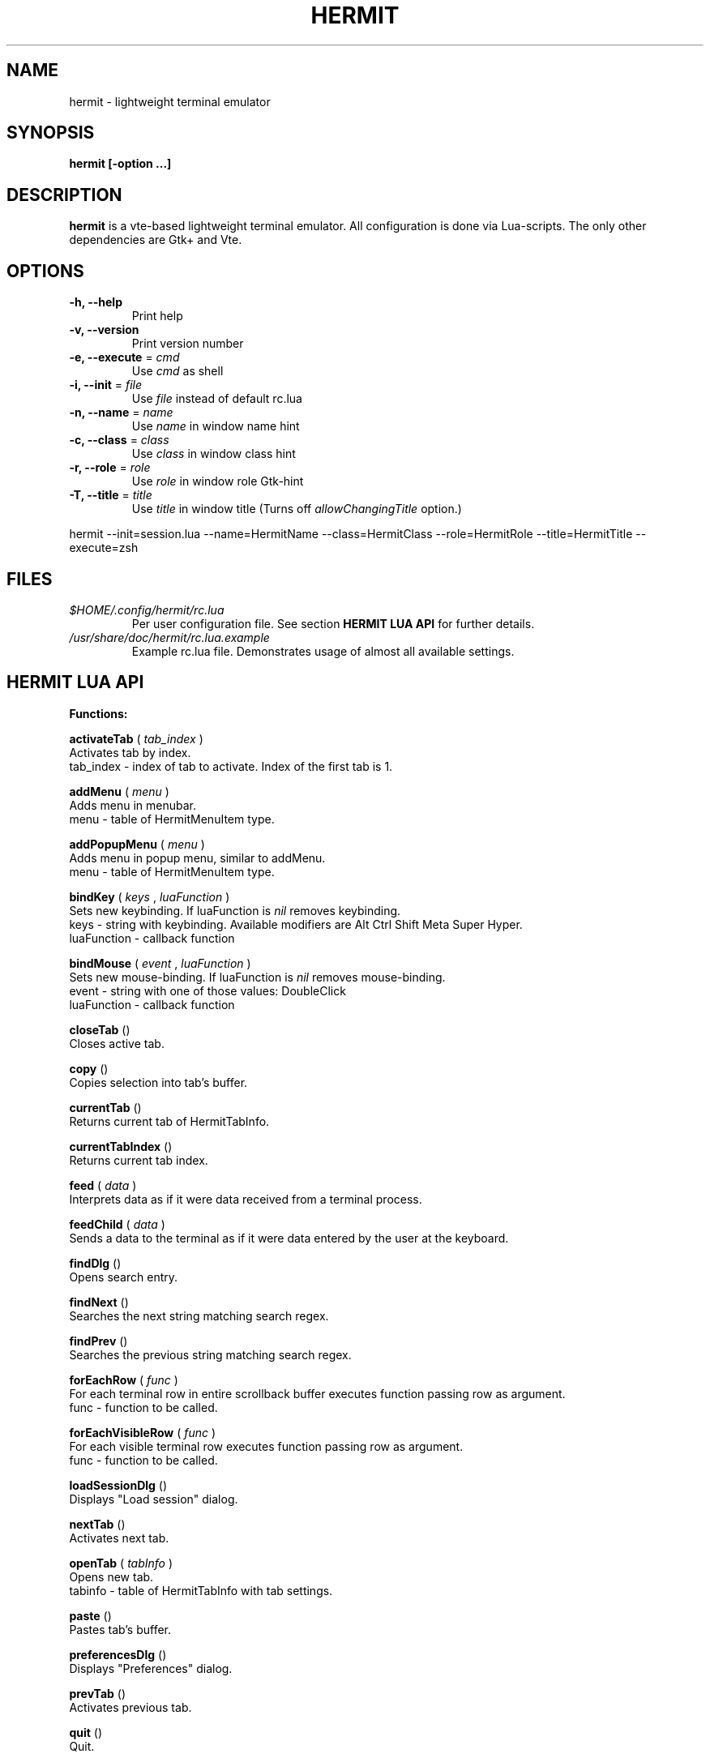 .\" Process this file with
.\" groff -man -Tascii foo.1
.\"
.TH HERMIT 1 "JAN 2018" Linux "User Manuals"
.SH NAME
hermit \(hy lightweight terminal emulator
.SH SYNOPSIS
.B hermit [\-option ...]
.SH DESCRIPTION
.B hermit
is a vte\(hybased lightweight terminal emulator. All configuration
is done via Lua\(hyscripts. The only other dependencies are 
Gtk+ and Vte.
.SH OPTIONS
.BR \-h,
.BR \-\-help
.RS
Print help
.RE
.BR \-v,
.BR \-\-version
.RS
Print version number
.RE
.BR \-e,
.BR \-\-execute
=
.I cmd
.RS
Use
.I cmd
as shell
.RE
.BR \-i,
.BR \-\-init
=
.I file
.RS
Use
.I file
instead of default rc.lua
.RE
.BR \-n,
.BR \-\-name
=
.I name
.RS
Use
.I name
in window name hint
.RE
.BR \-c,
.BR \-\-class
=
.I class
.RS
Use
.I class
in window class hint
.RE
.BR \-r,
.BR \-\-role
=
.I role
.RS
Use
.I role
in window role Gtk\(hyhint
.RE
.BR \-T,
.BR \-\-title
=
.I title
.RS
Use
.I title
in window title (Turns off
.I allowChangingTitle
option.)
.RE
.P
hermit \-\-init=session.lua \-\-name=HermitName \-\-class=HermitClass \-\-role=HermitRole \-\-title=HermitTitle \-\-execute=zsh
.P
.RE
.SH FILES
.I $HOME/.config/hermit/rc.lua
.RS
Per user configuration file. See section
.BR "HERMIT LUA API"
for further details.
.RE
.I /usr/share/doc/hermit/rc.lua.example
.RS
Example rc.lua file. Demonstrates usage of almost all available settings.
.SH "HERMIT LUA API"
.B "Functions:"

.B activateTab
(
.I tab_index
)
    Activates tab by index.
    tab_index \(hy index of tab to activate. Index of the first tab is 1.
.P
.B addMenu
(
.I menu
)
    Adds menu in menubar.
    menu \(hy table of HermitMenuItem type.
.P
.B addPopupMenu
(
.I menu
)
    Adds menu in popup menu, similar to addMenu.
    menu \(hy table of HermitMenuItem type.
.P
.B bindKey
(
.I keys
,
.I luaFunction
)
    Sets new keybinding. If luaFunction is 
.I nil
removes keybinding.
    keys \(hy string with keybinding. Available modifiers are Alt Ctrl Shift Meta Super Hyper.
    luaFunction \(hy callback function
.P
.B bindMouse
(
.I event
,
.I luaFunction
)
    Sets new mouse\(hybinding. If luaFunction is 
.I nil
removes mouse\(hybinding.
    event \(hy string with one of those values: DoubleClick
    luaFunction \(hy callback function
.P
.B closeTab
()
    Closes active tab.
.P
.B copy
()
    Copies selection into tab's buffer.
.P
.B currentTab
()
    Returns current tab of HermitTabInfo.
.P
.B currentTabIndex
()
    Returns current tab index.
.P
.B feed
(
.I
data
)
    Interprets data as if it were data received from a terminal process.
.P
.B feedChild
(
.I
data
)
    Sends a data to the terminal as if it were data entered by the user at the keyboard.
.P
.B findDlg
()
    Opens search entry.
.P
.B findNext
()
    Searches the next string matching search regex.
.P
.B findPrev
()
    Searches the previous string matching search regex.
.P
.B forEachRow
(
.I func
)
    For each terminal row in entire scrollback buffer executes function passing row as argument.
    func \(hy function to be called.
.P
.B forEachVisibleRow
(
.I func
)
    For each visible terminal row executes function passing row as argument.
    func \(hy function to be called.
.P
.B loadSessionDlg
()
    Displays "Load session" dialog.
.P
.B nextTab
()
    Activates next tab.
.P
.B openTab
(
.I tabInfo
)
    Opens new tab.
    tabinfo \(hy table of HermitTabInfo with tab settings.
.P
.B paste
()
    Pastes tab's buffer.
.P
.B preferencesDlg
()
    Displays "Preferences" dialog.
.P
.B prevTab
()
    Activates previous tab.
.P
.B quit
()
    Quit.
.P
.B reconfigure
()
    Sets all configurable variables to defaults and forces rereading rc.lua.
.P
.B saveSessionDlg
()
    Displays "Save session" dialog.
.P
.B selection
()
    Returns selected text from current tab.
.P
.B setColormap
(
.I colormap
)
    Changes colormap for active tab.
    colormap \(hy array with 8 or 16 or 24 colors.
.P
.B setEncoding
(
.I encoding
)
    Changes encoding for active tab.
    encoding \(hy string with encoding name.
.P
.B setKbPolicy
(
.I kb_policy
)
    Sets keyuboard policy for shortcuts.
    kb_policy \(hy string with one of those values:
        keycode \(hy use hardware keyboard codes (XkbLayout\(hyindependent)
        keysym \(hy use keysym values (XkbLayout\(hydependent)
.P
.B setOptions
(
.I opts
)
    Changes default options.
    opts \(hy HermitOptions table with new options.
.P
.B setTabBackgroundColor
(
.I color
)
    Changes background color for active tab.
    color \(hy string with new color.
.P
.B setTabFont
(
.I font
)
    Changes font for active tab.
    font \(hy string with new font.
.P
.B setTabForegroundColor
(
.I color
)
    Changes foreground (e.g. font) color for active tab.
    color \(hy string with new color.
.P
.B setTabPos
(
.I newPos
)
    Changes position for active tab.
    newPos \(hy number with new tab position.
.P
.B setTabTitle
(
.I tabTitle
)
    Changes title for active tab.
    tabTitle \(hy string with new tab title.
.P
.B setTabTitleDlg
()
    Displays "Set tab title" dialog.
.P
.B setWindowTitle
(
.I title
)
    Changes hermit window title.
    title \(hy string with new title.
.P
.B spawn
(
.I command
)
    Spawns command (works via shell).
    command \(hy string with command and arguments.
.P
.B toggleMenubar
()
    Displays or hides menubar.
.P
.P
.B toggleTabbar
()
    Displays or hides tabbar.
.P

.B "Types:"

.B HermitCursorBlinkMode
\(hy one of those string values:
    System              Follow GTK+ settings for cursor blinking
    BlinkOn             Cursor blinks
    BlinkOff            Cursor does not blink
.P
.B HermitCursorShape
\(hy one of those string values:
    Block               Draw a block cursor
    Ibeam               Draw a vertical bar on the left side of character
    Underline           Draw a horizontal bar below the character
.P
.B HermitEraseBinding
\(hy one of those string values:
    Auto                VTE_ERASE_AUTO
    AsciiBksp           VTE_ERASE_ASCII_BACKSPACE
    AsciiDel            VTE_ERASE_ASCII_DELETE
    EraseDel            VTE_ERASE_DELETE_SEQUENCE
    EraseTty            VTE_ERASE_TTY
.P
For detailed description look into Vte docs.
.P
.B HermitKeybindings
\(hy table with predefined keybindings.
    closeTab            'Ctrl\(hyw'
    copy                'Ctrl\(hyInsert'
    nextTab             'Alt\(hyRight'
    openTab             'Ctrl\(hyt'
    paste               'Shift\(hyInsert'
    prevTab             'Alt\(hyLeft'
.P
.B HermitMatch
\(hy table for matches.
    field name          match regular expression
    field value         lua callback for action on Left\(hyclick.
.P
.B HermitMenuItem
\(hy table for menuitems.
    accel               accelerator for menuitem. String with keybinding
    action              lua function to execute when item activated
    name                name for menuitem
.P
.B HermitOptions
\(hy table with hermit options.
    allowChangingTitle  auto change title (similar to xterm)
    audibleBell         enables audible bell
    backgroundColor     background color
    backspaceBinding    reaction on backspace key (one of HermitEraseBinding)
    colormap            array with 8 or 16 or 24 colors
    cursorBlinkMode     cursor blink mode (one of HermitCursorBlinkMode)
    cursorShape         cursor shape (one of HermitCursorShape)
    deleteBinding       reaction on delete key (one of HermitEraseBinding)
    encoding            default encoding
    fillTabbar          expand tabs' titles to fill whole tabbar
    font                font name
    foregroundColor     foreground color
    geometry            cols x rows to start with
    getTabTitle         lua function to generate new tab title
    getWindowTitle      lua function to generate new window title
    hideMenubar         hide menubar
    topMenu             place menubar at the top of the window
    hideTabbar          hide tabbar
    hideSingleTab       hide tabbar when only 1 tab present
    imageFile           path to image to be set on the background
    matches             table with items of HermitMatch type
    scrollbackLines     the length of scrollback buffer
    setStatusbar        lua function to generate new statusbar message
    showScrollbar       display scrollbar
    showBorder          show notebook borders
    tabName             default tab name
    tabPos              tabbar position (Top, Bottom, Left, Right)
    tabs                table with items of HermitTabInfo type
    transparency        use transparency level [0,1]
    visibleBell         enables visible bell
    urgencyOnBell       set WM\(hyhint 'urgent' on hermit window when bell
    wordChars           word characters (double click selects word)
.P
.B HermitTabInfo
\(hy table with tab settings:
    command             tab start command
    encoding            current tab encoding
    font                font string
    fontSize            font size
    pid                 process id
    title               tab title
    workingDir          tab working dir
.P
.B "Globals:"

.B tabs
is the array with settings for all tabs. Access specific tab by index.
.RS
.SH EXAMPLES
Look inside provided rc.lua.example.
.SH BUGS
After start sometimes there is black screen. Resizing hermit window helps.
.P
In options table 'tabs' field should be the last one. When loading all settings are applied in the same order as they are set in options table. So if you set tabs and only then colormap, these tabs would have default colormap.
.SH AUTHOR
Evgeny Ratnikov <ratnikov.ev at gmail dot com>
.SH "SEE ALSO"
.BR lua (1)

